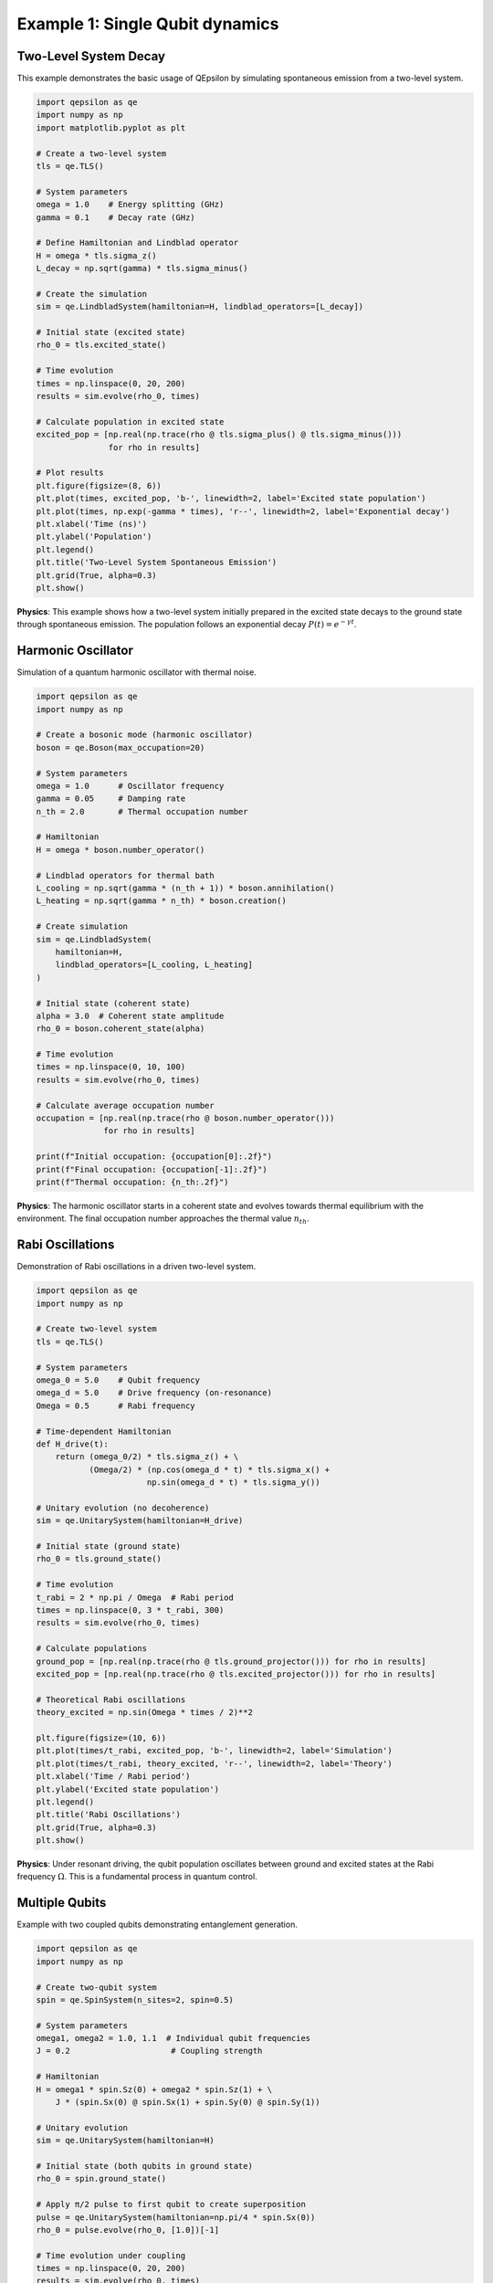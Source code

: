 Example 1: Single Qubit dynamics
================================

Two-Level System Decay
----------------------

This example demonstrates the basic usage of QEpsilon by simulating spontaneous emission from a two-level system.

.. code-block:: python

   import qepsilon as qe
   import numpy as np
   import matplotlib.pyplot as plt

   # Create a two-level system
   tls = qe.TLS()
   
   # System parameters
   omega = 1.0    # Energy splitting (GHz)
   gamma = 0.1    # Decay rate (GHz)
   
   # Define Hamiltonian and Lindblad operator
   H = omega * tls.sigma_z()
   L_decay = np.sqrt(gamma) * tls.sigma_minus()
   
   # Create the simulation
   sim = qe.LindbladSystem(hamiltonian=H, lindblad_operators=[L_decay])
   
   # Initial state (excited state)
   rho_0 = tls.excited_state()
   
   # Time evolution
   times = np.linspace(0, 20, 200)
   results = sim.evolve(rho_0, times)
   
   # Calculate population in excited state
   excited_pop = [np.real(np.trace(rho @ tls.sigma_plus() @ tls.sigma_minus())) 
                  for rho in results]
   
   # Plot results
   plt.figure(figsize=(8, 6))
   plt.plot(times, excited_pop, 'b-', linewidth=2, label='Excited state population')
   plt.plot(times, np.exp(-gamma * times), 'r--', linewidth=2, label='Exponential decay')
   plt.xlabel('Time (ns)')
   plt.ylabel('Population')
   plt.legend()
   plt.title('Two-Level System Spontaneous Emission')
   plt.grid(True, alpha=0.3)
   plt.show()

**Physics**: This example shows how a two-level system initially prepared in the excited state decays to the ground state through spontaneous emission. The population follows an exponential decay :math:`P(t) = e^{-\gamma t}`.

Harmonic Oscillator
-------------------

Simulation of a quantum harmonic oscillator with thermal noise.

.. code-block:: python

   import qepsilon as qe
   import numpy as np

   # Create a bosonic mode (harmonic oscillator)
   boson = qe.Boson(max_occupation=20)
   
   # System parameters
   omega = 1.0      # Oscillator frequency
   gamma = 0.05     # Damping rate
   n_th = 2.0       # Thermal occupation number
   
   # Hamiltonian
   H = omega * boson.number_operator()
   
   # Lindblad operators for thermal bath
   L_cooling = np.sqrt(gamma * (n_th + 1)) * boson.annihilation()
   L_heating = np.sqrt(gamma * n_th) * boson.creation()
   
   # Create simulation
   sim = qe.LindbladSystem(
       hamiltonian=H,
       lindblad_operators=[L_cooling, L_heating]
   )
   
   # Initial state (coherent state)
   alpha = 3.0  # Coherent state amplitude
   rho_0 = boson.coherent_state(alpha)
   
   # Time evolution
   times = np.linspace(0, 10, 100)
   results = sim.evolve(rho_0, times)
   
   # Calculate average occupation number
   occupation = [np.real(np.trace(rho @ boson.number_operator())) 
                 for rho in results]
   
   print(f"Initial occupation: {occupation[0]:.2f}")
   print(f"Final occupation: {occupation[-1]:.2f}")
   print(f"Thermal occupation: {n_th:.2f}")

**Physics**: The harmonic oscillator starts in a coherent state and evolves towards thermal equilibrium with the environment. The final occupation number approaches the thermal value :math:`n_{th}`.

Rabi Oscillations
-----------------

Demonstration of Rabi oscillations in a driven two-level system.

.. code-block:: python

   import qepsilon as qe
   import numpy as np

   # Create two-level system
   tls = qe.TLS()
   
   # System parameters
   omega_0 = 5.0    # Qubit frequency
   omega_d = 5.0    # Drive frequency (on-resonance)
   Omega = 0.5      # Rabi frequency
   
   # Time-dependent Hamiltonian
   def H_drive(t):
       return (omega_0/2) * tls.sigma_z() + \
              (Omega/2) * (np.cos(omega_d * t) * tls.sigma_x() + 
                          np.sin(omega_d * t) * tls.sigma_y())
   
   # Unitary evolution (no decoherence)
   sim = qe.UnitarySystem(hamiltonian=H_drive)
   
   # Initial state (ground state)
   rho_0 = tls.ground_state()
   
   # Time evolution
   t_rabi = 2 * np.pi / Omega  # Rabi period
   times = np.linspace(0, 3 * t_rabi, 300)
   results = sim.evolve(rho_0, times)
   
   # Calculate populations
   ground_pop = [np.real(np.trace(rho @ tls.ground_projector())) for rho in results]
   excited_pop = [np.real(np.trace(rho @ tls.excited_projector())) for rho in results]
   
   # Theoretical Rabi oscillations
   theory_excited = np.sin(Omega * times / 2)**2
   
   plt.figure(figsize=(10, 6))
   plt.plot(times/t_rabi, excited_pop, 'b-', linewidth=2, label='Simulation')
   plt.plot(times/t_rabi, theory_excited, 'r--', linewidth=2, label='Theory')
   plt.xlabel('Time / Rabi period')
   plt.ylabel('Excited state population')
   plt.legend()
   plt.title('Rabi Oscillations')
   plt.grid(True, alpha=0.3)
   plt.show()

**Physics**: Under resonant driving, the qubit population oscillates between ground and excited states at the Rabi frequency :math:`\Omega`. This is a fundamental process in quantum control.

Multiple Qubits
---------------

Example with two coupled qubits demonstrating entanglement generation.

.. code-block:: python

   import qepsilon as qe
   import numpy as np

   # Create two-qubit system
   spin = qe.SpinSystem(n_sites=2, spin=0.5)
   
   # System parameters
   omega1, omega2 = 1.0, 1.1  # Individual qubit frequencies
   J = 0.2                     # Coupling strength
   
   # Hamiltonian
   H = omega1 * spin.Sz(0) + omega2 * spin.Sz(1) + \
       J * (spin.Sx(0) @ spin.Sx(1) + spin.Sy(0) @ spin.Sy(1))
   
   # Unitary evolution
   sim = qe.UnitarySystem(hamiltonian=H)
   
   # Initial state (both qubits in ground state)
   rho_0 = spin.ground_state()
   
   # Apply π/2 pulse to first qubit to create superposition
   pulse = qe.UnitarySystem(hamiltonian=np.pi/4 * spin.Sx(0))
   rho_0 = pulse.evolve(rho_0, [1.0])[-1]
   
   # Time evolution under coupling
   times = np.linspace(0, 20, 200)
   results = sim.evolve(rho_0, times)
   
   # Calculate entanglement (concurrence)
   def concurrence(rho):
       # Simplified concurrence calculation for two qubits
       # (This is a basic implementation)
       return np.abs(rho[0,3] - rho[1,2])
   
   entanglement = [concurrence(rho.numpy()) for rho in results]
   
   plt.figure(figsize=(8, 6))
   plt.plot(times, entanglement, 'g-', linewidth=2)
   plt.xlabel('Time')
   plt.ylabel('Entanglement (Concurrence)')
   plt.title('Entanglement Generation Between Two Qubits')
   plt.grid(True, alpha=0.3)
   plt.show()

**Physics**: Two qubits coupled through an exchange interaction can generate entanglement when one is initially in a superposition state. The entanglement oscillates as the system evolves. 
